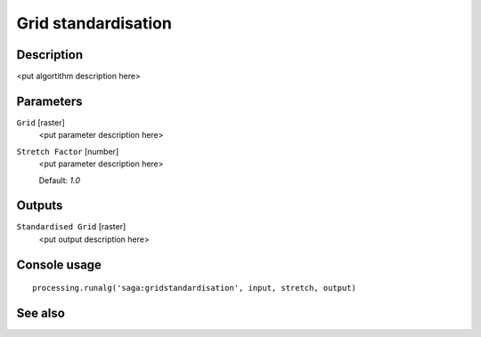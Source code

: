 Grid standardisation
====================

Description
-----------

<put algortithm description here>

Parameters
----------

``Grid`` [raster]
  <put parameter description here>

``Stretch Factor`` [number]
  <put parameter description here>

  Default: *1.0*

Outputs
-------

``Standardised Grid`` [raster]
  <put output description here>

Console usage
-------------

::

  processing.runalg('saga:gridstandardisation', input, stretch, output)

See also
--------

